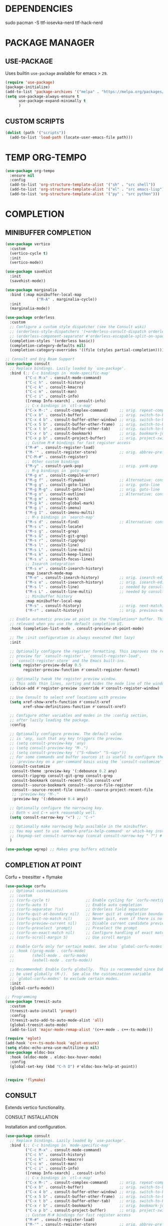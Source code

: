 #+PROPERTY: header-args :tangle "init.el"
#+auto_tangle: t
#+AUTHOR: Iurco Tiberiu-Iulian
#+startup: content indent

* DEPENDENCIES
sudo pacman -S ttf-iosevka-nerd ttf-hack-nerd
* PACKAGE MANAGER
** USE-PACKAGE
Uses builtin ~use-package~ available for emacs > =29=.

#+begin_src emacs-lisp
  (require 'use-package)
  (package-initialize)
  (add-to-list 'package-archives '("melpa" . "https://melpa.org/packages/"))
  (setq use-package-always-ensure t
        use-package-expand-minimally t
        )
#+end_src
** CUSTOM SCRIPTS
#+begin_src emacs-lisp
  (dolist (path '("scripts"))
    (add-to-list 'load-path (locate-user-emacs-file path)))
#+end_src
* TEMP ORG-TEMPO
#+begin_src emacs-lisp
  (use-package org-tempo
    :ensure nil
    :config
    (add-to-list 'org-structure-template-alist '("sh" . "src shell"))
    (add-to-list 'org-structure-template-alist '("el" . "src emacs-lisp"))
    (add-to-list 'org-structure-template-alist '("py" . "src python")))
#+end_src
* COMPLETION
** MINIBUFFER COMPLETION
#+begin_src emacs-lisp
  (use-package vertico
    :custom
    (vertico-cycle t) 
    :init
    (vertico-mode))

  (use-package savehist
    :init
    (savehist-mode))

  (use-package marginalia
    :bind (:map minibuffer-local-map
                ("M-A" . marginalia-cycle))
    :init
    (marginalia-mode))

  (use-package orderless
    :custom
    ;; Configure a custom style dispatcher (see the Consult wiki)
    ;; (orderless-style-dispatchers '(+orderless-consult-dispatch orderless-affix-dispatch))
    ;; (orderless-component-separator #'orderless-escapable-split-on-space)
    (completion-styles '(orderless basic))
    (completion-category-defaults nil)
    (completion-category-overrides '((file (styles partial-completion)))))

  ;; Consult and Org Roam Support
  (use-package consult
    ;; Replace bindings. Lazily loaded by `use-package'.
    :bind (;; C-c bindings in `mode-specific-map'
           ("C-c M-x" . consult-mode-command)
           ("C-c h" . consult-history)
           ("C-c k" . consult-kmacro)
           ("C-c m" . consult-man)
           ("C-c i" . consult-info)
           ([remap Info-search] . consult-info)
           ;; C-x bindings in `ctl-x-map'
           ("C-x M-:" . consult-complex-command)     ;; orig. repeat-complex-command
           ("C-x b" . consult-buffer)                ;; orig. switch-to-buffer
           ("C-x 4 b" . consult-buffer-other-window) ;; orig. switch-to-buffer-other-window
           ("C-x 5 b" . consult-buffer-other-frame)  ;; orig. switch-to-buffer-other-frame
           ("C-x t b" . consult-buffer-other-tab)    ;; orig. switch-to-buffer-other-tab
           ("C-x r b" . consult-bookmark)            ;; orig. bookmark-jump
           ("C-x p b" . consult-project-buffer)      ;; orig. project-switch-to-buffer
           ;; Custom M-# bindings for fast register access
           ("M-#" . consult-register-load)
           ("M-'" . consult-register-store)          ;; orig. abbrev-prefix-mark (unrelated)
           ("C-M-#" . consult-register)
           ;; Other custom bindings
           ("M-y" . consult-yank-pop)                ;; orig. yank-pop
           ;; M-g bindings in `goto-map'
           ("M-g e" . consult-compile-error)
           ("M-g f" . consult-flymake)               ;; Alternative: consult-flycheck
           ("M-g g" . consult-goto-line)             ;; orig. goto-line
           ("M-g M-g" . consult-goto-line)           ;; orig. goto-line
           ("M-g o" . consult-outline)               ;; Alternative: consult-org-heading
           ("M-g m" . consult-mark)
           ("M-g k" . consult-global-mark)
           ("M-g i" . consult-imenu)
           ("M-g I" . consult-imenu-multi)
           ;; M-s bindings in `search-map'
           ("M-s d" . consult-find)                  ;; Alternative: consult-fd
           ("M-s c" . consult-locate)
           ("M-s g" . consult-grep)
           ("M-s G" . consult-git-grep)
           ("M-s r" . consult-ripgrep)
           ("M-s l" . consult-line)
           ("M-s L" . consult-line-multi)
           ("M-s k" . consult-keep-lines)
           ("M-s u" . consult-focus-lines)
           ;; Isearch integration
           ("M-s e" . consult-isearch-history)
           :map isearch-mode-map
           ("M-e" . consult-isearch-history)         ;; orig. isearch-edit-string
           ("M-s e" . consult-isearch-history)       ;; orig. isearch-edit-string
           ("M-s l" . consult-line)                  ;; needed by consult-line to detect isearch
           ("M-s L" . consult-line-multi)            ;; needed by consult-line to detect isearch
           ;; Minibuffer history
           :map minibuffer-local-map
           ("M-s" . consult-history)                 ;; orig. next-matching-history-element
           ("M-r" . consult-history))                ;; orig. previous-matching-history-element

    ;; Enable automatic preview at point in the *Completions* buffer. This is
    ;; relevant when you use the default completion UI.
    :hook (completion-list-mode . consult-preview-at-point-mode)

    ;; The :init configuration is always executed (Not lazy)
    :init

    ;; Optionally configure the register formatting. This improves the register
    ;; preview for `consult-register', `consult-register-load',
    ;; `consult-register-store' and the Emacs built-ins.
    (setq register-preview-delay 0.5
          register-preview-function #'consult-register-format)

    ;; Optionally tweak the register preview window.
    ;; This adds thin lines, sorting and hides the mode line of the window.
    (advice-add #'register-preview :override #'consult-register-window)

    ;; Use Consult to select xref locations with preview
    (setq xref-show-xrefs-function #'consult-xref
          xref-show-definitions-function #'consult-xref)

    ;; Configure other variables and modes in the :config section,
    ;; after lazily loading the package.
    :config

    ;; Optionally configure preview. The default value
    ;; is 'any, such that any key triggers the preview.
    ;; (setq consult-preview-key 'any)
    ;; (setq consult-preview-key "M-.")
    ;; (setq consult-preview-key '("S-<down>" "S-<up>"))
    ;; For some commands and buffer sources it is useful to configure the
    ;; :preview-key on a per-command basis using the `consult-customize' macro.
    (consult-customize
     consult-theme :preview-key '(:debounce 0.2 any)
     consult-ripgrep consult-git-grep consult-grep
     consult-bookmark consult-recent-file consult-xref
     consult--source-bookmark consult--source-file-register
     consult--source-recent-file consult--source-project-recent-file
     ;; :preview-key "M-."
     :preview-key '(:debounce 0.4 any))

    ;; Optionally configure the narrowing key.
    ;; Both < and C-+ work reasonably well.
    (setq consult-narrow-key "<") ;; "C-+"

    ;; Optionally make narrowing help available in the minibuffer.
    ;; You may want to use `embark-prefix-help-command' or which-key instead.
    ;; (keymap-set consult-narrow-map (concat consult-narrow-key " ?") #'consult-narrow-help)
    )

  (use-package wgrep) ;; Makes grep buffers editable
#+end_src
** COMPLETION AT POINT
Corfu + treesitter + flymake
#+begin_src emacs-lisp
  (use-package corfu
    ;; Optional customizations
    ;; :custom
    ;; (corfu-cycle t)                ;; Enable cycling for `corfu-next/previous'
    ;; (corfu-auto t)                 ;; Enable auto completion
    ;; (corfu-separator ?\s)          ;; Orderless field separator
    ;; (corfu-quit-at-boundary nil)   ;; Never quit at completion boundary
    ;; (corfu-quit-no-match nil)      ;; Never quit, even if there is no match
    ;; (corfu-preview-current nil)    ;; Disable current candidate preview
    ;; (corfu-preselect 'prompt)      ;; Preselect the prompt
    ;; (corfu-on-exact-match nil)     ;; Configure handling of exact matches
    ;; (corfu-scroll-margin 5)        ;; Use scroll margin

    ;; Enable Corfu only for certain modes. See also `global-corfu-modes'.
    ;; :hook ((prog-mode . corfu-mode)
    ;;        (shell-mode . corfu-mode)
    ;;        (eshell-mode . corfu-mode))

    ;; Recommended: Enable Corfu globally.  This is recommended since Dabbrev can
    ;; be used globally (M-/).  See also the customization variable
    ;; `global-corfu-modes' to exclude certain modes.
    :init
    (global-corfu-mode))

  ;; Programming
  (use-package treesit-auto
    :custom
    (treesit-auto-install 'prompt)
    :config
    (treesit-auto-add-to-auto-mode-alist 'all)
    (global-treesit-auto-mode)
    (add-to-list 'major-mode-remap-alist '(c++-mode . c++-ts-mode)))

  (require 'eglot)
  (add-hook 'c++-ts-mode-hook 'eglot-ensure)
  (setq eldoc-echo-area-use-multiline-p nil)
  (use-package eldoc-box
    :hook (eldoc-mode . eldoc-box-hover-mode)
    :config
    (global-set-key (kbd "C-h D") #'eldoc-box-help-at-point))


  (require 'flymake)
#+end_src
** CONSULT
Extends vertico functionality.

***** CONSULT INSTALLATION
Installation and configuration.

#+begin_src emacs-lisp
  (use-package consult
    ;; Replace bindings. Lazily loaded by `use-package'.
    :bind (;; C-c bindings in `mode-specific-map'
           ("C-c M-x" . consult-mode-command)
           ("C-c h" . consult-history)
           ("C-c k" . consult-kmacro)
           ("C-c m" . consult-man)
           ("C-c i" . consult-info)
           ([remap Info-search] . consult-info)
           ;; C-x bindings in `ctl-x-map'
           ("C-x M-:" . consult-complex-command)     ;; orig. repeat-complex-command
           ("C-x b" . consult-buffer)                ;; orig. switch-to-buffer
           ("C-x 4 b" . consult-buffer-other-window) ;; orig. switch-to-buffer-other-window
           ("C-x 5 b" . consult-buffer-other-frame)  ;; orig. switch-to-buffer-other-frame
           ("C-x t b" . consult-buffer-other-tab)    ;; orig. switch-to-buffer-other-tab
           ("C-x r b" . consult-bookmark)            ;; orig. bookmark-jump
           ("C-x p b" . consult-project-buffer)      ;; orig. project-switch-to-buffer
           ;; Custom M-# bindings for fast register access
           ("M-#" . consult-register-load)
           ("M-'" . consult-register-store)          ;; orig. abbrev-prefix-mark (unrelated)
           ("C-M-#" . consult-register)
           ;; Other custom bindings
           ("M-y" . consult-yank-pop)                ;; orig. yank-pop
           ;; M-g bindings in `goto-map'
           ("M-g e" . consult-compile-error)
           ("M-g f" . consult-flymake)               ;; Alternative: consult-flycheck
           ("M-g g" . consult-goto-line)             ;; orig. goto-line
           ("M-g M-g" . consult-goto-line)           ;; orig. goto-line
           ("M-g o" . consult-outline)               ;; Alternative: consult-org-heading
           ("M-g m" . consult-mark)
           ("M-g k" . consult-global-mark)
           ("M-g i" . consult-imenu)
           ("M-g I" . consult-imenu-multi)
           ;; M-s bindings in `search-map'
           ("M-s d" . consult-find)                  ;; Alternative: consult-fd
           ("M-s c" . consult-locate)
           ("M-s g" . consult-grep)
           ("M-s G" . consult-git-grep)
           ("M-s r" . consult-ripgrep)
           ("M-s l" . consult-line)
           ("M-s L" . consult-line-multi)
           ("M-s k" . consult-keep-lines)
           ("M-s u" . consult-focus-lines)
           ;; Isearch integration
           ("M-s e" . consult-isearch-history)
           :map isearch-mode-map
           ("M-e" . consult-isearch-history)         ;; orig. isearch-edit-string
           ("M-s e" . consult-isearch-history)       ;; orig. isearch-edit-string
           ("M-s l" . consult-line)                  ;; needed by consult-line to detect isearch
           ("M-s L" . consult-line-multi)            ;; needed by consult-line to detect isearch
           ;; Minibuffer history
           :map minibuffer-local-map
           ("M-s" . consult-history)                 ;; orig. next-matching-history-element
           ("M-r" . consult-history))                ;; orig. previous-matching-history-element

    ;; Enable automatic preview at point in the *Completions* buffer. This is
    ;; relevant when you use the default completion UI.
    :hook (completion-list-mode . consult-preview-at-point-mode)

    ;; The :init configuration is always executed (Not lazy)
    :init

    ;; Optionally configure the register formatting. This improves the register
    ;; preview for `consult-register', `consult-register-load',
    ;; `consult-register-store' and the Emacs built-ins.
    (setq register-preview-delay 0.5
          register-preview-function #'consult-register-format)

    ;; Optionally tweak the register preview window.
    ;; This adds thin lines, sorting and hides the mode line of the window.
    (advice-add #'register-preview :override #'consult-register-window)

    ;; Use Consult to select xref locations with preview
    (setq xref-show-xrefs-function #'consult-xref
          xref-show-definitions-function #'consult-xref)

    ;; Configure other variables and modes in the :config section,
    ;; after lazily loading the package.
    :config

    ;; Optionally configure preview. The default value
    ;; is 'any, such that any key triggers the preview.
    ;; (setq consult-preview-key 'any)
    ;; (setq consult-preview-key "M-.")
    ;; (setq consult-preview-key '("S-<down>" "S-<up>"))
    ;; For some commands and buffer sources it is useful to configure the
    ;; :preview-key on a per-command basis using the `consult-customize' macro.
    (consult-customize
     consult-theme :preview-key '(:debounce 0.2 any)
     consult-ripgrep consult-git-grep consult-grep
     consult-bookmark consult-recent-file consult-xref
     consult--source-bookmark consult--source-file-register
     consult--source-recent-file consult--source-project-recent-file
     ;; :preview-key "M-."
     :preview-key '(:debounce 0.4 any))

    ;; Optionally configure the narrowing key.
    ;; Both < and C-+ work reasonably well.
    (setq consult-narrow-key "<") ;; "C-+"

    ;; Optionally make narrowing help available in the minibuffer.
    ;; You may want to use `embark-prefix-help-command' or which-key instead.
    ;; (keymap-set consult-narrow-map (concat consult-narrow-key " ?") #'consult-narrow-help)
    )

  (use-package wgrep ;; Makes grep buffers editable
    :ensure t)
#+end_src

***** CONSULT ORG ROAM
Adds consult functionality to ~ORG ROAM~.

#+begin_src emacs-lisp
  (use-package consult-org-roam
    :ensure t
    :after org-roam
    :init
    (require 'consult-org-roam)
    ;; Activate the minor mode
    (consult-org-roam-mode 1)
    :custom
    ;; Use `ripgrep' for searching with `consult-org-roam-search'
    (consult-org-roam-grep-func #'consult-ripgrep)
    ;; Configure a custom narrow key for `consult-buffer'
    (consult-org-roam-buffer-narrow-key ?r)
    ;; Display org-roam buffers right after non-org-roam buffers
    ;; in consult-buffer (and not down at the bottom)
    (consult-org-roam-buffer-after-buffers t)
    :config
    ;; Eventually suppress previewing for certain functions
    (consult-customize
     consult-org-roam-forward-links
     :preview-key "M-.")
    :bind
    ;; Define some convenient keybindings as an addition
    ("C-c n e" . consult-org-roam-file-find)
    ("C-c n b" . consult-org-roam-backlinks)
    ("C-c n B" . consult-org-roam-backlinks-recursive)
    ("C-c n l" . consult-org-roam-forward-links)
    ("C-c n r" . consult-org-roam-search))
#+end_src

**** EMBARK
Perform actions in the minibuffer.

#+begin_src emacs-lisp
  (use-package embark
    :ensure t

    :bind
    (("C-." . embark-act)         ;; pick some comfortable binding
     ("C-;" . embark-dwim)        ;; good alternative: M-.
     ("C-h B" . embark-bindings)) ;; alternative for `describe-bindings'

    :init
    ;; Optionally replace the key help with a completing-read interface
    (setq prefix-help-command #'embark-prefix-help-command)

    :config
    ;; Hide the mode line of the Embark live/completions buffers
    (add-to-list 'display-buffer-alist
                 '("\\`\\*Embark Collect \\(Live\\|Completions\\)\\*"
                   nil
                   (window-parameters (mode-line-format . none)))))

  ;; Consult users will also want the embark-consult package.
  (use-package embark-consult
    :ensure t ; only need to install it, embark loads it after consult if found
    :hook
    (embark-collect-mode . consult-preview-at-point-mode))
#+end_src

* ORG MODE
** ORG CONFIG
#+begin_src emacs-lisp
  (require 'org)
  (use-package org-modern
    :hook (org-mode . global-org-modern-mode))

  (electric-pair-mode t)
  (use-package rainbow-delimiters
    :config
    (add-hook 'prog-mode-hook #'rainbow-delimiters-mode)
    )

  (setq org-log-done 'time)
  (setq org-agenda-start-with-log-mode t)
  (setq org-agenda-todo-ignore-with-date t)
  (setq org-agenda-todo-ignore-timestamp t)
  (setq org-agenda-todo-ignore-scheduled t)
  (setq org-agenda-todo-ignore-deadlines t)

  (setq org-agenda-show-inherited-tags t) ;; already default
  (setq org-agenda-tags-column -100)
  (setq org-agenda-view-columns-initially nil)
  (setq org-agenda-start-with-clockreport-mode t)
  (setq org-agenda-start-with-log-mode nil)

  (setq org-log-done nil
        org-log-into-drawer t
        org-agenda-skip-scheduled-if-done t)

  (setq org-agenda-window-setup 'current-window)

  ;; mine
  (setq backup-directory-alist '((".*" . "~/.Trash")))
  (setq initial-major-mode 'org-mode)
  (setq initial-scratch-message "")

  (setq org-directory (expand-file-name "~/Documents/Files/3 Org/gtd/"))
  (setq org-agenda-files `(,org-directory))

  (setq org-todo-keywords
        '((sequence "TODO(t)" "NEXT(n)" "WAITING(w)" "|" "DONE(d!)" "CANCELLED(c)")
          ))
  (setq org-tag-alist
        '((:startgroup)
                                          ; Put mutually exclusive tags here
          (:endgroup)
          ;; Places
          ("@home" . ?H)
          ("@work" . ?W)
          ("@uni" . ?U)

          ;; Devices
          ("@computer" . ?C)
          ("@phone" . ?P)

          ;; Activities
          ("@planning" . ?n)
          ("jobhunting" . ?j)
          ("@programming" . ?p)
          ("@writing" . ?w)
          ("@studying" . ?s)
          ("@email" . ?e)
          ("@calls" . ?c)
          ("@explore" .?x)
          ("@emacs" .?m)
          ("@errands" . ?r)))

  (setq org-agenda-custom-commands
        '(("d" "Dashboard"
           ((agenda "" ((org-deadline-warning-days 7) (org-agenda-span 7) (org-agenda-start-day "today")))
            (tags-todo "+PRIORITY=\"A\"" ((org-agenda-overriding-header "High Priority Tasks")))
            (tags-todo "@lab" ((org-agenda-overriding-header "Lab")
                               (org-agenda-skip-function '(org-agenda-skip-entry-if 'timestamp))))
            (tags-todo "@uni" ((org-agenda-overriding-header "University")
                               (org-agenda-skip-function '(org-agenda-skip-entry-if 'timestamp))))
            (tags-todo "-@lab-@uni-roam/TODO"
                       ((org-agenda-overriding-header "Next Tasks")
                        (org-agenda-skip-function '(org-agenda-skip-entry-if 'timestamp))))
            ;; (tags-todo "roam" ((org-agenda-overriding-header "Roam")))
            ))

          ("l" "Daily Life"
           ((agenda "" ((org-deadline-warning-days 7) (org-agenda-span 7) (org-agenda-start-day "today")))
            (tags-todo "@uni/NEXT" ((org-agenda-overriding-header "University")))
            (tags-todo "-@lab-@uni-roam/NEXT"
                       ((org-agenda-overriding-header "Next Tasks")))
            ;; (tags-todo "roam" ((org-agenda-overriding-header "Roam")))
            ))

          ("n" "Next Tasks"
           ((todo "NEXT"
                  ((org-agenda-overriding-header "Next Tasks")))))

          ("r" "Roam"
           ((tags-todo "roam" ((org-agenda-overriding-header "Roam")))))
          ("u" "Untagged Tasks" tags-todo "-{.*}")
          ("w" "Weekly Review"
           ((agenda ""
                    ((org-agenda-overriding-header "Completed Tasks")
                     (org-agenda-skip-function '(org-agenda-skip-entry-if 'nottodo 'done))
                     (org-agenda-span 'week)))))
          ))

  (setq org-agenda-prefix-format '((agenda . " %i %-12:c%?-12t%-6e% s")
                                   (todo . " %i %-12:c %-6e")
                                   (tags . " %i %-12:c")
                                   (search . " %i %-12:c")))

  (setq org-refile-targets
        '(("~/Documents/Files/3 Org/gtd/gtd.org" :maxlevel . 3)))

  ;; Save Org buffers after refiling!
  (advice-add 'org-refile :after 'org-save-all-org-buffers)

  (setq org-capture-templates
        `(("t" "Tasks / Projects")
          ("tt" "Task Inbox BACKLOG" entry (file+olp "~/Documents/Files/3 Org/gtd/gtd.org" "Tasks")
           "* BACKLOG %?\n  %U\n  %a\n  %i" :empty-lines 1)
          ("tn" "Task Inbox NEXT" entry (file+olp "~/Documents/Files/3 Org/gtd/gtd.org" "Tasks")
           "* NEXT %?\n  %U\n  %a\n  %i" :empty-lines 1)
          ("ts" "Task Tickler Scheduled" entry (file+olp "~/Documents/Files/3 Org/gtd/gtd.org" "Tickler")
           "* TODO %?\n  %U\n  %a\n  %i" :empty-lines 1)))

  (require 'org-checklist)

  (global-set-key (kbd "C-c a") #'org-agenda)
  (global-set-key (kbd "C-c c") #'org-capture)

  (add-hook 'org-mode-hook
            '(lambda ()
               (auto-revert-mode 1)))

#+end_src
** OLIVETTI
#+begin_src emacs-lisp
  (use-package olivetti
    :hook (org-agenda-mode . olivetti-mode)
    )
#+end_src
** ORG AUTO TANGLE
Automatically tangle the org file ~on save~.
Set ~#+auto_tangle: t~ in the header of the file.

#+begin_src emacs-lisp
  (use-package org-auto-tangle
    :defer t
    :hook (org-mode . org-auto-tangle-mode))
#+end_src
* ORG ROAM
#+begin_src emacs-lisp
  (use-package org-roam
    :commands (org-roam-node-list)
    :init
    (setq org-roam-v2-ack t)
    :custom
    (org-roam-directory "~/Documents/Files/3 Org/Roam")
    (org-roam-completion-everywhere t)
    (setq org-roam-dailies-capture-templates
          '(("d" "default" entry "* %<%I:%M %p>: %?"
             :if-new (file+head "%<%Y-%m-%d>.org" "#+title: %<%Y-%m-%d>\n#+filetags: dailies"))))
    (org-roam-capture-templates
     '(("d" "default" plain
        "%?"
        :if-new (file+head "${slug}.org" "#+title: ${title}\n#+date:%U\n")
        :unnarrowed t)
       ("l" "programming language" plain
        "* Characteristics\n\n- Family: %?\n- Inspired by: \n\n* Reference:\n\n"
        :if-new (file+head "${slug}.org" "#+title: ${title}\n")
        :unnarrowed t)
       ("b" "book notes" plain

        (file "~/Documents/Roam/Templates/BookNoteTemplate.org")
        :if-new (file+head "${slug}.org" "#+title: ${title}\n")
        :unnarrowed t)
       ("p" "project" plain "* Goals\n\n%?\n\n* Tasks\n\n** TODO Add initial tasks\n\n* Dates\n\n"
        :if-new (file+head "${slug}.org" "#+title: ${title}\n#+filetags: Project")
        :unnarrowed t)
       )
     )
    (setq org-roam-node-display-template
          (concat "${title:*} "
                  (propertize "${tags:10}" 'face 'org-tag)))
    :bind (("C-c n l" . org-roam-buffer-toggle)
           ;;("C-c n f" . org-roam-node-find)
           ("C-c n i" . org-roam-node-insert)
           ("C-c n I" . org-roam-node-insert-immediate)
           :map org-mode-map
           ("C-M-i" . completion-at-point)
           :map org-roam-dailies-map
           ("Y" . org-roam-dailies-capture-yesterday)
           ("T" . org-roam-dailies-capture-tomorrow))
    :bind-keymap
    ("C-c n d" . org-roam-dailies-map)
    :config
    (require 'org-roam-dailies) ;; Ensure the keymap is available
    (org-roam-db-autosync-mode))

  (use-package org-roam-ui
    :ensure t
    :after org-roam
    ;;         normally we'd recommend hooking orui after org-roam, but since org-roam does not have
    ;;         a hookable mode anymore, you're advised to pick something yourself
    ;;         if you don't care about startup time, use
    :hook (after-init . org-roam-ui-mode)
    :config
    (setq org-roam-ui-sync-theme t
          org-roam-ui-follow t
          org-roam-ui-update-on-save t
          org-roam-ui-open-on-start nil))

  (use-package consult-org-roam
    :init
    (require 'consult-org-roam)
    ;; Activate the minor mode
    (consult-org-roam-mode 1)
    :custom
    ;; Use `ripgrep' for searching with `consult-org-roam-search'
    (consult-org-roam-grep-func #'consult-ripgrep)
    ;; Configure a custom narrow key for `consult-buffer'
    (consult-org-roam-buffer-narrow-key ?r)
    ;; Display org-roam buffers right after non-org-roam buffers
    ;; in consult-buffer (and not down at the bottom)
    (consult-org-roam-buffer-after-buffers t)
    :config
    ;; Eventually suppress previewing for certain functions
    (consult-customize
     consult-org-roam-forward-links
     :preview-key "M-.")
    :bind
    ;; Define some convenient keybindings as an addition
    ("C-c n e" . consult-org-roam-file-find)
    ("C-c n b" . consult-org-roam-backlinks)
    ("C-c n B" . consult-org-roam-backlinks-recursive)
    ("C-c n l" . consult-org-roam-forward-links)
    ("C-c n r" . consult-org-roam-search))
#+end_src
* PROGRAMMING
** LANGUAGES
*** NIX
#+begin_src emacs-lisp
  (use-package nix-mode
    :config
    (add-to-list 'auto-mode-alist '("\\.nix\\'" . nix-mode))
    )
#+end_src
** PROJECTILE
#+begin_src emacs-lisp
  (use-package project)
  (use-package projectile
    :config
    (projectile-mode +1)
    (setq projectile-project-search-path '(("~/Documents/Projects" . 1) "~/.emacs.d/" "~/Documents/Files/"))
    ;; Recommended keymap prefix on Windows/Linux
    (define-key projectile-mode-map (kbd "C-c p") 'projectile-command-map)
    )
#+end_src
* APPLICATIONS
** MAGIT
#+begin_src emacs-lisp
  (use-package magit)
#+end_src
** ELFEED
#+begin_src emacs-lisp
  (use-package elfeed
    :config
    ;; Somewhere in your .emacs file
    (setq elfeed-feeds
          '("https://protesilaos.com/master.xml"
            "https://planet.emacslife.com/atom.xml"))
    )
#+end_src
* UI
** THEME
#+begin_src emacs-lisp
  (use-package ef-themes)
  (load-theme 'ef-frost t)
#+end_src
** DOOM MODELINE
#+begin_src emacs-lisp
(use-package doom-modeline
  :hook (after-init . doom-modeline-mode))
#+end_src
** FONT
#+begin_src emacs-lisp
  (set-face-attribute 'default nil
                      :font "Hack Nerd Font"
                      :height 140
                      :weight 'bold)
  (set-face-attribute 'variable-pitch nil
                      :font "Hack Nerd Font"
                      :height 140
                      :weight 'bold)
  (set-face-attribute 'fixed-pitch nil
                      :font "Hack Nerd Font"
                      :height 140
                      :weight 'bold)

  ;; Makes commented text and keywords italics.
  ;; This is working in emacsclient but not emacs.
  ;; Your font must have an italic face available.
  (set-face-attribute 'font-lock-comment-face nil
                      :slant 'italic)
  (set-face-attribute 'font-lock-keyword-face nil
                      :slant 'italic)

  (add-to-list 'default-frame-alist '(font . "Hack Nerd Font-14"))
#+end_src
** TRANSPARENCY
#+begin_src emacs-lisp
  (set-frame-parameter nil 'alpha-background 85) ; For current frame
  (add-to-list 'default-frame-alist '(alpha-background . 85)) ; For all new frames henceforth
#+end_src
** EMACS UI
#+begin_src emacs-lisp
  (setq frame-resize-pixelwise t
        ;;       frame-inhibit-implied-resize t
        frame-title-format '("%b")
        ;;       ring-bell-function 'ignore
        ;;       use-dialog-box t ; only for mouse events, which I seldom use
        ;;       use-file-dialog nil
        ;;       use-short-answers t
        inhibit-splash-screen t
        inhibit-startup-screen nil
        ;;       inhibit-x-resources t
        inhibit-startup-echo-area-message user-login-name ; read the docstring
        ;;       inhibit-startup-buffer-menu t)
        )

  (setopt display-fill-column-indicator-column 80)
  (add-hook 'prog-mode-hook #'display-fill-column-indicator-mode)

  ;; I do not use those graphical elements by default, but I do enable
  ;; them from time-to-time for testing purposes or to demonstrate
  ;; something.  NEVER tell a beginner to disable any of these.  They
  ;; are helpful.
  (menu-bar-mode -1)
  (scroll-bar-mode -1)
  (tool-bar-mode -1)
#+end_src
* EMACS
** EMACS PACKAGE
#+begin_src emacs-lisp
  (use-package emacs
    :custom
    ;; Support opening new minibuffers from inside existing minibuffers.
    (enable-recursive-minibuffers t)
    ;; Hide commands in M-x which do not work in the current mode.  Vertico
    ;; commands are hidden in normal buffers. This setting is useful beyond
    ;; Vertico.
    (read-extended-command-predicate #'command-completion-default-include-p)
    ;; TAB cycle if there are only few candidates
    ;; (completion-cycle-threshold 3)

    ;; Enable indentation+completion using the TAB key.
    ;; `completion-at-point' is often bound to M-TAB.
    (tab-always-indent 'complete)

    ;; Emacs 30 and newer: Disable Ispell completion function. As an alternative,
    ;; try `cape-dict'.
    (text-mode-ispell-word-completion nil)

    ;; Hide commands in M-x which do not apply to the current mode.  Corfu
    ;; commands are hidden, since they are not used via M-x. This setting is
    ;; useful beyond Corfu.
    (read-extended-command-predicate #'command-completion-default-include-p)
    :init
    ;; Add prompt indicator to `completing-read-multiple'.
    ;; We display [CRM<separator>], e.g., [CRM,] if the separator is a comma.
    (defun crm-indicator (args)
      (cons (format "[CRM%s] %s"
                    (replace-regexp-in-string
                     "\\`\\[.*?]\\*\\|\\[.*?]\\*\\'" ""
                     crm-separator)
                    (car args))
            (cdr args)))
    (advice-add #'completing-read-multiple :filter-args #'crm-indicator)

    ;; Do not allow the cursor in the minibuffer prompt
    (setq minibuffer-prompt-properties
          '(read-only t cursor-intangible t face minibuffer-prompt))
    (add-hook 'minibuffer-setup-hook #'cursor-intangible-mode)
    )
#+end_src
** GET RID OF TEMP FILES
#+begin_src emacs-lisp
  (setq custom-file (make-temp-file "emacs-custom-"))
#+end_src
* PROT
** DENOTE
#+begin_src emacs-lisp
  (use-package denote
    :config
    (setq denote-directory (expand-file-name "~/testing/")
          denote-known-keywords '("emacs" "denote" "testing")
          denote-file-type 'text)
    (add-hook 'dired-mode-hook #'denote-dired-mode)
    :bind
    ("C-c d f" . denote-type)
    ("C-c d d" . denote-date)
    ("C-c d r" . denote-rename-file)
    ("C-c d l" . denote-link)
    ("C-c d i" . denote-link-after-creating)
    ("C-c d b" . denote-backlinks)
    ("C-c d z" . denote-signature)
    )
#+end_src
* MY CUSTOM
#+begin_src emacs-lisp
  (global-set-key (kbd "C-c o v") #'visible-mode)
  (global-visual-line-mode t)

  (global-display-fill-column-indicator-mode t)
  (setq-default fill-column 78)
  (setq-default display-fill-column-indicator t)
  ;;(setq-default display-fill-column-indicator-character ?|)
#+end_src
* TEST
#+begin_src emacs-lisp
  (use-package doom-themes)
#+end_src
* KEYBINDINGS
** WHICH-KEY
#+begin_src emacs-lisp
  (use-package which-key
    :ensure t
    :config
    (which-key-mode))
#+end_src
